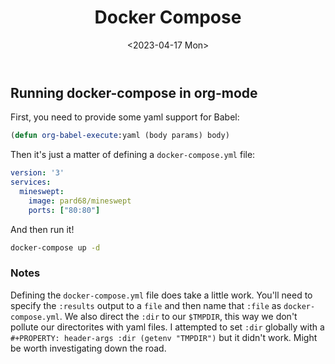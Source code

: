 #+TITLE: Docker Compose
#+date: <2023-04-17 Mon>

** Running docker-compose in org-mode
First, you need to provide some yaml support for Babel:
#+begin_src emacs-lisp
(defun org-babel-execute:yaml (body params) body)
#+end_src

Then it's just a matter of defining a ~docker-compose.yml~ file:
#+NAME: docker-compose.yml
#+BEGIN_SRC yaml :cache yes :dir (getenv "TMPDIR") :file docker-compose.yml :results file
version: '3'
services:
  mineswept:
    image: pard68/mineswept
    ports: ["80:80"]
#+END_SRC

And then run it!
#+begin_src sh :dir (getenv "TMPDIR") :async :results silent
docker-compose up -d
#+end_src

*** Notes
Defining the ~docker-compose.yml~ file does take a little work. You'll need to specify the ~:results~ output to a ~file~ and then name that ~:file~ as ~docker-compose.yml~. We also direct the ~:dir~ to our ~$TMPDIR~, this way we don't pollute our directorites with yaml files. I attempted to set ~:dir~ globally with a ~#+PROPERTY: header-args :dir (getenv "TMPDIR")~ but it didn't work. Might be worth investigating down the road.
